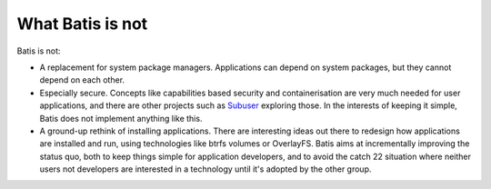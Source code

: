 What Batis is not
=================

Batis is not:

* A replacement for system package managers. Applications can depend on system
  packages, but they cannot depend on each other.
* Especially secure. Concepts like capabilities based security and containerisation
  are very much needed for user applications, and there are other projects
  such as `Subuser <http://subuser.org/>`_ exploring those. In the interests
  of keeping it simple, Batis does not implement anything like this.
* A ground-up rethink of installing applications. There are interesting ideas
  out there to redesign how applications are installed and run, using technologies
  like btrfs volumes or OverlayFS. Batis aims at incrementally improving the
  status quo, both to keep things simple for application developers, and to
  avoid the catch 22 situation where neither users not developers are interested
  in a technology until it's adopted by the other group.
